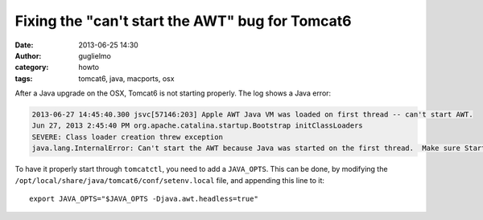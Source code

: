 Fixing the "can't start the AWT" bug for Tomcat6
================================================

:date: 2013-06-25 14:30
:author: guglielmo
:category: howto
:tags: tomcat6, java, macports, osx

After a Java upgrade on the OSX, Tomcat6 is not starting properly. The log shows a Java error:

.. code::

    2013-06-27 14:45:40.300 jsvc[57146:203] Apple AWT Java VM was loaded on first thread -- can't start AWT.
    Jun 27, 2013 2:45:40 PM org.apache.catalina.startup.Bootstrap initClassLoaders
    SEVERE: Class loader creation threw exception
    java.lang.InternalError: Can't start the AWT because Java was started on the first thread.  Make sure StartOnFirstThread is not specified in your application's Info.plist ...

To have it properly start through ``tomcatctl``, you need to add a ``JAVA_OPTS``. This can be done,
by modifying the ``/opt/local/share/java/tomcat6/conf/setenv.local`` file, and appending this line to it::

    export JAVA_OPTS="$JAVA_OPTS -Djava.awt.headless=true"


